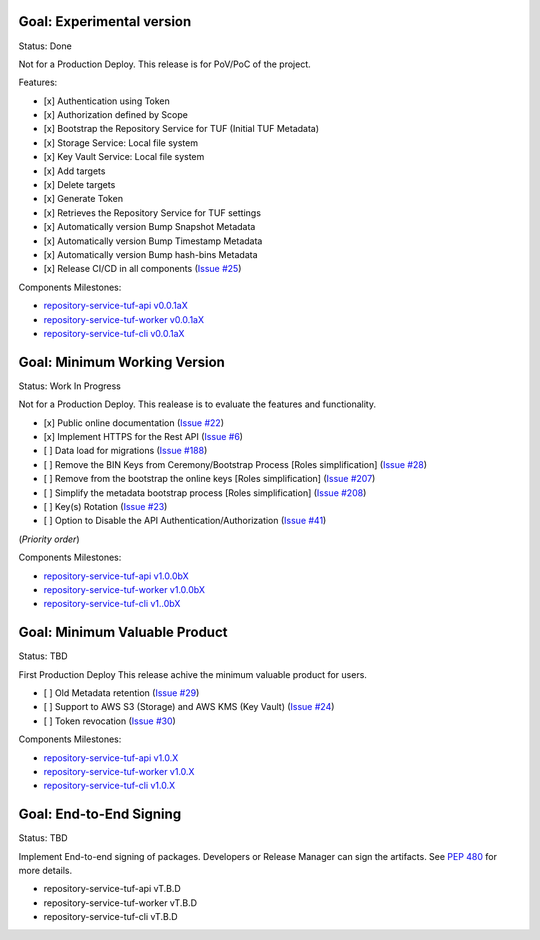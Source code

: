 
Goal: Experimental version
==========================

Status: Done

Not for a Production Deploy.
This release is for PoV/PoC of the project.

Features:

- [x] Authentication using Token
- [x] Authorization defined by Scope
- [x] Bootstrap the Repository Service for TUF (Initial TUF Metadata)
- [x] Storage Service: Local file system
- [x] Key Vault Service: Local file system
- [x] Add targets
- [x] Delete targets
- [x] Generate Token
- [x] Retrieves the Repository Service for TUF settings
- [x] Automatically version Bump Snapshot Metadata
- [x] Automatically version Bump Timestamp Metadata
- [x] Automatically version Bump hash-bins Metadata
- [x] Release CI/CD in all components (`Issue #25 <https://github.com/vmware/repository-service-tuf/issues/25>`_)

Components Milestones:

- `repository-service-tuf-api v0.0.1aX <https://github.com/vmware/repository-service-tuf-api/milestone/2>`_
- `repository-service-tuf-worker v0.0.1aX <https://github.com/vmware/repository-service-tuf-worker/milestone/2>`_
- `repository-service-tuf-cli v0.0.1aX <https://github.com/vmware/repository-service-tuf-cli/milestone/2>`_


Goal: Minimum Working Version
=============================

Status: Work In Progress

Not for a Production Deploy.
This realease is to evaluate the features and functionality.


- [x] Public online documentation (`Issue #22 <https://github.com/vmware/repository-service-tuf/issues/22>`_)
- [x] Implement HTTPS for the Rest API (`Issue #6 <https://github.com/vmware/repository-service-tuf/issues/6>`_)
- [ ] Data load for migrations (`Issue #188 <https://github.com/vmware/repository-service-tuf/issues/188>`_)
- [ ] Remove the BIN Keys from Ceremony/Bootstrap Process [Roles simplification] (`Issue #28 <https://github.com/vmware/repository-service-tuf/issues/28>`_)
- [ ] Remove from the bootstrap the online keys [Roles simplification] (`Issue #207 <https://github.com/vmware/repository-service-tuf/issues/207>`_)
- [ ] Simplify the metadata bootstrap process [Roles simplification] (`Issue #208 <https://github.com/vmware/repository-service-tuf/issues/208>`_)
- [ ] Key(s) Rotation (`Issue #23 <https://github.com/vmware/repository-service-tuf/issues/23>`_)
- [ ] Option to Disable the API Authentication/Authorization (`Issue #41 <https://github.com/vmware/repository-service-tuf/issues/41>`_)

(*Priority order*)

Components Milestones:

- `repository-service-tuf-api v1.0.0bX <https://github.com/vmware/repository-service-tuf-api/milestone/3>`_
- `repository-service-tuf-worker v1.0.0bX <https://github.com/vmware/repository-service-tuf-worker/milestone/3>`_
- `repository-service-tuf-cli v1..0bX <https://github.com/vmware/repository-service-tuf-cli/milestone/3>`_


Goal: Minimum Valuable Product
==============================

Status: TBD

First Production Deploy
This release achive the minimum valuable product for users.

- [ ] Old Metadata retention (`Issue #29 <https://github.com/vmware/repository-service-tuf/issues/29>`_)
- [ ] Support to AWS S3 (Storage) and AWS KMS (Key Vault) (`Issue #24 <https://github.com/vmware/repository-service-tuf/issues/24>`_)
- [ ] Token revocation (`Issue #30 <https://github.com/vmware/repository-service-tuf/issues/30>`_)

Components Milestones:

- `repository-service-tuf-api v1.0.X <https://github.com/vmware/repository-service-tuf-api/milestone/4>`_
- `repository-service-tuf-worker v1.0.X <https://github.com/vmware/repository-service-tuf-worker/milestone/4>`_
- `repository-service-tuf-cli v1.0.X <https://github.com/vmware/repository-service-tuf-cli/milestone/4>`_


Goal: End-to-End Signing
========================

Status: TBD

Implement End-to-end signing of packages. Developers or Release Manager can
sign the artifacts. See `PEP 480 <https://peps.python.org/pep-0480/>`_ for more
details.

- repository-service-tuf-api vT.B.D
- repository-service-tuf-worker vT.B.D
- repository-service-tuf-cli vT.B.D
